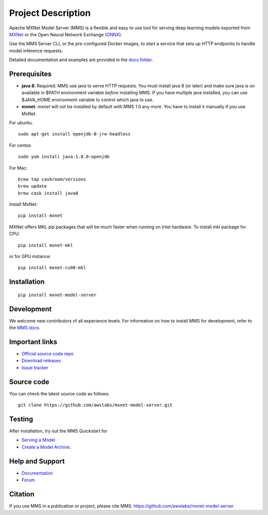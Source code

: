 Project Description
===================

Apache MXNet Model Server (MMS) is a flexible and easy to use tool for
serving deep learning models exported from `MXNet <http://mxnet.io/>`__
or the Open Neural Network Exchange (`ONNX <http://onnx.ai/>`__).

Use the MMS Server CLI, or the pre-configured Docker images, to start a
service that sets up HTTP endpoints to handle model inference requests.

Detailed documentation and examples are provided in the `docs
folder <https://github.com/awslabs/mxnet-model-server/blob/master/docs/README.md>`__.

Prerequisites
-------------

* **java 8**: Required. MMS use java to serve HTTP requests. You must install java 8 (or later) and make sure java is on available in $PATH environment variable *before* installing MMS. If you have multiple java installed, you can use $JAVA_HOME environment vairable to control which java to use.
* **mxnet**: `mxnet` will not be installed by default with MMS 1.0 any more. You have to install it manually if you use MxNet.

For ubuntu:
::

    sudo apt-get install openjdk-8-jre-headless


For centos
::

    sudo yum install java-1.8.0-openjdk


For Mac:
::

    brew tap caskroom/versions
    brew update
    brew cask install java8


Install MxNet:
::

    pip install mxnet

MXNet offers MKL pip packages that will be much faster when running on Intel hardware.
To install mkl package for CPU:
::

    pip install mxnet-mkl

or for GPU instance:

::

    pip install mxnet-cu90-mkl


Installation
------------

::

    pip install mxnet-model-server

Development
-----------

We welcome new contributors of all experience levels. For information on
how to install MMS for development, refer to the `MMS
docs <https://github.com/awslabs/mxnet-model-server/blob/master/docs/install.md>`__.

Important links
---------------

-  `Official source code
   repo <https://github.com/awslabs/mxnet-model-server>`__
-  `Download
   releases <https://pypi.org/project/mxnet-model-server/#files>`__
-  `Issue
   tracker <https://github.com/awslabs/mxnet-model-server/issues>`__

Source code
-----------

You can check the latest source code as follows:

::

    git clone https://github.com/awslabs/mxnet-model-server.git

Testing
-------

After installation, try out the MMS Quickstart for

- `Serving a Model <https://github.com/awslabs/mxnet-model-server/blob/master/README.md#serve-a-model>`__
- `Create a Model Archive <https://github.com/awslabs/mxnet-model-server/blob/master/README.md#model-archive>`__.

Help and Support
----------------

-  `Documentation <https://github.com/awslabs/mxnet-model-server/blob/master/docs/README.md>`__
-  `Forum <https://discuss.mxnet.io/latest>`__

Citation
--------

If you use MMS in a publication or project, please cite MMS:
https://github.com/awslabs/mxnet-model-server
